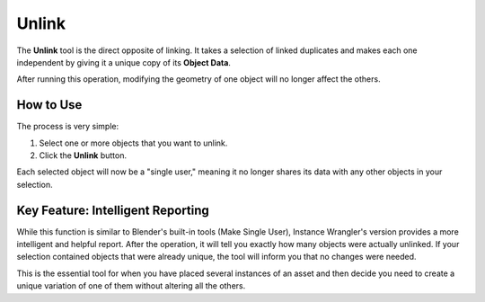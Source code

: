 .. _unlink:

Unlink
======

The **Unlink** tool is the direct opposite of linking. It takes a selection of linked duplicates and makes each one independent by giving it a unique copy of its **Object Data**.

After running this operation, modifying the geometry of one object will no longer affect the others.

How to Use
----------

The process is very simple:

#. Select one or more objects that you want to unlink.
#. Click the **Unlink** button.

Each selected object will now be a "single user," meaning it no longer shares its data with any other objects in your selection.

Key Feature: Intelligent Reporting
----------------------------------

While this function is similar to Blender's built-in tools (Make Single User), Instance Wrangler's version provides a more intelligent and helpful report. After the operation, it will tell you exactly how many objects were actually unlinked. If your selection contained objects that were already unique, the tool will inform you that no changes were needed.

This is the essential tool for when you have placed several instances of an asset and then decide you need to create a unique variation of one of them without altering all the others.
